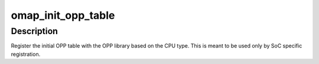 .. -*- coding: utf-8; mode: rst -*-
.. src-file: arch/arm/mach-omap2/opp.c

.. _`omap_init_opp_table`:

omap_init_opp_table
===================

.. c:function:: int omap_init_opp_table(struct omap_opp_def *opp_def, u32 opp_def_size)

    Initialize opp table as per the CPU type

    :param struct omap_opp_def \*opp_def:
        opp default list for this silicon

    :param u32 opp_def_size:
        number of opp entries for this silicon

.. _`omap_init_opp_table.description`:

Description
-----------

Register the initial OPP table with the OPP library based on the CPU
type. This is meant to be used only by SoC specific registration.

.. This file was automatic generated / don't edit.

